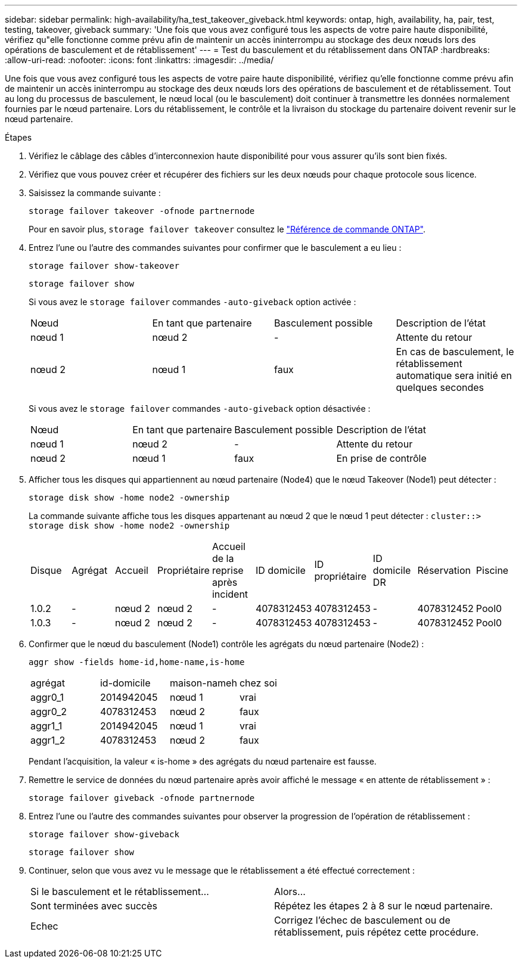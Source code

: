 ---
sidebar: sidebar 
permalink: high-availability/ha_test_takeover_giveback.html 
keywords: ontap, high, availability, ha, pair, test, testing, takeover, giveback 
summary: 'Une fois que vous avez configuré tous les aspects de votre paire haute disponibilité, vérifiez qu"elle fonctionne comme prévu afin de maintenir un accès ininterrompu au stockage des deux nœuds lors des opérations de basculement et de rétablissement' 
---
= Test du basculement et du rétablissement dans ONTAP
:hardbreaks:
:allow-uri-read: 
:nofooter: 
:icons: font
:linkattrs: 
:imagesdir: ../media/


[role="lead"]
Une fois que vous avez configuré tous les aspects de votre paire haute disponibilité, vérifiez qu'elle fonctionne comme prévu afin de maintenir un accès ininterrompu au stockage des deux nœuds lors des opérations de basculement et de rétablissement. Tout au long du processus de basculement, le nœud local (ou le basculement) doit continuer à transmettre les données normalement fournies par le nœud partenaire. Lors du rétablissement, le contrôle et la livraison du stockage du partenaire doivent revenir sur le nœud partenaire.

.Étapes
. Vérifiez le câblage des câbles d'interconnexion haute disponibilité pour vous assurer qu'ils sont bien fixés.
. Vérifiez que vous pouvez créer et récupérer des fichiers sur les deux nœuds pour chaque protocole sous licence.
. Saisissez la commande suivante :
+
`storage failover takeover -ofnode partnernode`

+
Pour en savoir plus, `storage failover takeover` consultez le link:https://docs.netapp.com/us-en/ontap-cli/storage-failover-takeover.html["Référence de commande ONTAP"^].

. Entrez l'une ou l'autre des commandes suivantes pour confirmer que le basculement a eu lieu :
+
`storage failover show-takeover`

+
`storage failover show`

+
--
Si vous avez le `storage failover` commandes `-auto-giveback` option activée :

|===


| Nœud | En tant que partenaire | Basculement possible | Description de l'état 


| nœud 1 | nœud 2 | - | Attente du retour 


| nœud 2 | nœud 1 | faux | En cas de basculement, le rétablissement automatique sera initié en quelques secondes 
|===
Si vous avez le `storage failover` commandes `-auto-giveback` option désactivée :

|===


| Nœud | En tant que partenaire | Basculement possible | Description de l'état 


| nœud 1 | nœud 2 | - | Attente du retour 


| nœud 2 | nœud 1 | faux | En prise de contrôle 
|===
--
. Afficher tous les disques qui appartiennent au nœud partenaire (Node4) que le nœud Takeover (Node1) peut détecter :
+
`storage disk show -home node2 -ownership`

+
--
La commande suivante affiche tous les disques appartenant au nœud 2 que le nœud 1 peut détecter :
`cluster::> storage disk show -home node2 -ownership`

|===


| Disque | Agrégat | Accueil | Propriétaire | Accueil de la reprise après incident | ID domicile | ID propriétaire | ID domicile DR | Réservation | Piscine 


| 1.0.2 | - | nœud 2 | nœud 2 | - | 4078312453 | 4078312453 | - | 4078312452 | Pool0 


| 1.0.3 | - | nœud 2 | nœud 2 | - | 4078312453 | 4078312453 | - | 4078312452 | Pool0 
|===
--
. Confirmer que le nœud du basculement (Node1) contrôle les agrégats du nœud partenaire (Node2) :
+
`aggr show ‑fields home‑id,home‑name,is‑home`

+
--
|===


| agrégat | id-domicile | maison-nameh | chez soi 


 a| 
aggr0_1
 a| 
2014942045
 a| 
nœud 1
 a| 
vrai



 a| 
aggr0_2
 a| 
4078312453
 a| 
nœud 2
 a| 
faux



 a| 
aggr1_1
 a| 
2014942045
 a| 
nœud 1
 a| 
vrai



| aggr1_2 | 4078312453 | nœud 2  a| 
faux

|===
Pendant l'acquisition, la valeur « is-home » des agrégats du nœud partenaire est fausse.

--
. Remettre le service de données du nœud partenaire après avoir affiché le message « en attente de rétablissement » :
+
`storage failover giveback -ofnode partnernode`

. Entrez l'une ou l'autre des commandes suivantes pour observer la progression de l'opération de rétablissement :
+
`storage failover show-giveback`

+
`storage failover show`

. Continuer, selon que vous avez vu le message que le rétablissement a été effectué correctement :
+
--
|===


| Si le basculement et le rétablissement... | Alors... 


| Sont terminées avec succès | Répétez les étapes 2 à 8 sur le nœud partenaire. 


| Echec | Corrigez l'échec de basculement ou de rétablissement, puis répétez cette procédure. 
|===
--

